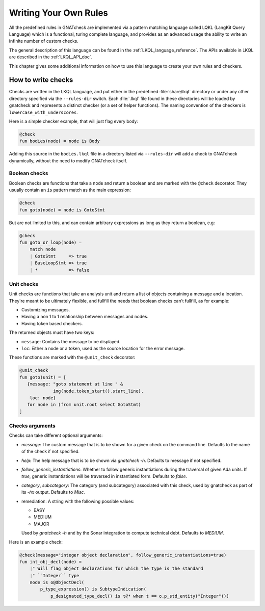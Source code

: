 .. _Writing_Your_Own_Rules:

**********************
Writing Your Own Rules
**********************

All the predefined rules in GNATcheck are implemented via a pattern matching
language called LQKL (LangKit Query Language) which is a functional,
turing complete language, and provides as an advanced usage the ability to
write an infinite number of custom checks.

The general description of this language can be found in the
:ref:`LKQL_language_reference`.
The APIs available in LKQL are described in the :ref:`LKQL_API_doc`.

This chapter gives some additional information on how to use this language to
create your own rules and checkers.

How to write checks
-------------------

Checks are written in the LKQL language, and put either in the predefined
:file:`share/lkql` directory or under any other directory specified
via the ``--rules-dir`` switch. Each :file:`.lkql` file found in these directories
will be loaded by gnatcheck and represents a distinct checker (or a set of helper
functions). The naming convention of the checkers is ``lowercase_with_underscores``.

Here is a simple checker example, that will just flag every body:

.. code-block:: lkql

   @check
   fun bodies(node) = node is Body

Adding this source in the ``bodies.lkql`` file in a directory listed via
``--rules-dir`` will add a check to GNATcheck dynamically, without the need to
modify GNATcheck itself.

Boolean checks
~~~~~~~~~~~~~~

Boolean checks are functions that take a node and return a boolean and are
marked with the ``@check`` decorator. They usually contain an ``is`` pattern
match as the main expression:

.. code-block:: lkql

   @check
   fun goto(node) = node is GotoStmt

But are not limited to this, and can contain arbitrary expressions as
long as they return a boolean, e.g:

.. code-block:: lkql

   @check
   fun goto_or_loop(node) =
       match node
       | GotoStmt     => true
       | BaseLoopStmt => true
       | *            => false


Unit checks
~~~~~~~~~~~

Unit checks are functions that take an analysis unit and return a list of
objects containing a message and a location. They're meant to be ultimately
flexible, and fullfill the needs that boolean checks can't fullfill, as for example:

- Customizing messages.
- Having a non 1 to 1 relationship between messages and nodes.
- Having token based checkers.

The returned objects must have two keys:

- ``message``: Contains the message to be displayed.
- ``loc``: Either a node or a token, used as the source location for the error
  message.

These functions are marked with the ``@unit_check`` decorator:

.. code-block:: lkql

   @unit_check
   fun goto(unit) = [
      {message: "goto statement at line " &
                img(node.token_start().start_line),
       loc: node}
      for node in (from unit.root select GotoStmt)
   ]

Checks arguments
~~~~~~~~~~~~~~~~

Checks can take different optional arguments:

* `message`: The custom message that is to be shown for a given check on the
  command line. Defaults to the name of the check if not specified.

* `help`: The help message that is to be shown via `gnatcheck -h`. Defaults to
  message if not specified.

* `follow_generic_instantiations`: Whether to follow generic instantiations
  during the traversal of given Ada units. If `true`, generic instantiations
  will be traversed in instantiated form. Defaults to `false`.

* `category`, `subcategory`: The category (and subcategory) associated with this
  check, used by gnatcheck as part of its `-hx` output. Defaults to `Misc`.

* remediation: A string with the following possible values:

  * EASY
  * MEDIUM
  * MAJOR

  Used by `gnatcheck -h` and by the Sonar integration to compute technical debt.
  Defaults to `MEDIUM`.

Here is an example check:

.. code-block:: lkql

    @check(message="integer object declaration", follow_generic_instantiations=true)
    fun int_obj_decl(node) =
        |" Will flag object declarations for which the type is the standard
        |" ``Integer`` type
        node is o@ObjectDecl(
            p_type_expression() is SubtypeIndication(
                p_designated_type_decl() is t@* when t == o.p_std_entity("Integer")))

